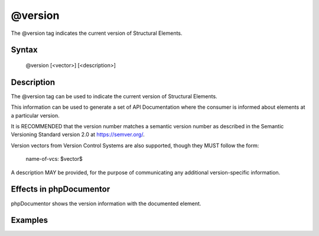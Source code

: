 @version
========

The @version tag indicates the current version of Structural Elements.

Syntax
------

    @version [<vector>] [<description>]

Description
-----------

The @version tag can be used to indicate the current version of
Structural Elements.

This information can be used to generate a set of API Documentation where the
consumer is informed about elements at a particular version.

It is RECOMMENDED that the version number matches a semantic version number as
described in the Semantic Versioning Standard version 2.0 at
https://semver.org/.

Version vectors from Version Control Systems are also supported, though they
MUST follow the form:

    name-of-vcs: $vector$

A description MAY be provided, for the purpose of communicating any additional
version-specific information.

Effects in phpDocumentor
------------------------

phpDocumentor shows the version information with the documented element.

Examples
--------

.. code-block:: php
   :linenos:

    /**
     * @version 1.0.1
     */
    class Counter
    {
        <...>
    }

    /**
     * @version GIT: $Id$ In development. Very unstable.
     */
    class NeoCounter
    {
        <...>
    }
